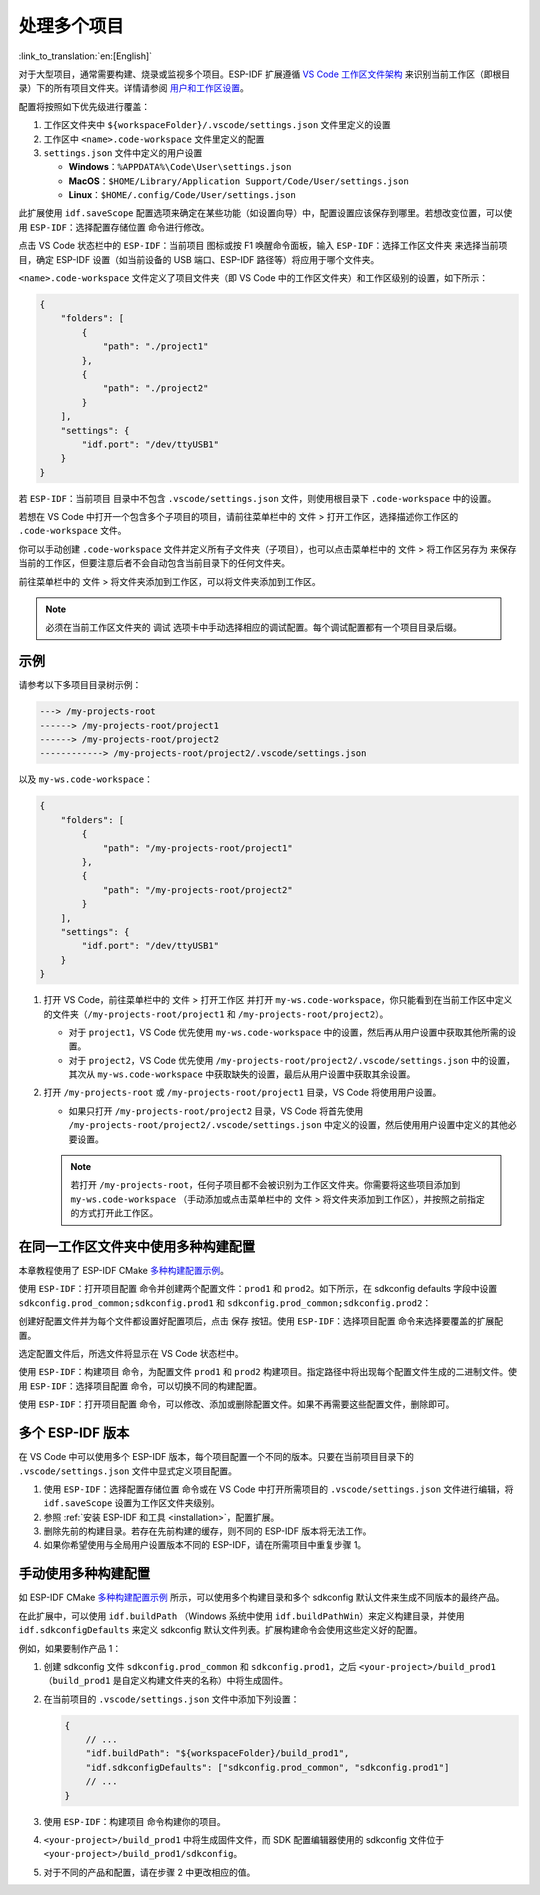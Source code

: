 .. _multiple projects:

处理多个项目
============

:link_to_translation:`en:[English]`

对于大型项目，通常需要构建、烧录或监视多个项目。ESP-IDF 扩展遵循 `VS Code 工作区文件架构 <https://code.visualstudio.com/docs/editor/multi-root-workspaces#_workspace-file-schema>`_ 来识别当前工作区（即根目录）下的所有项目文件夹。详情请参阅 `用户和工作区设置 <https://code.visualstudio.com/docs/getstarted/settings#_creating-user-and-workspace-settings>`_。

配置将按照如下优先级进行覆盖：

1.  工作区文件夹中 ``${workspaceFolder}/.vscode/settings.json`` 文件里定义的设置
2.  工作区中 ``<name>.code-workspace`` 文件里定义的配置
3.  ``settings.json`` 文件中定义的用户设置

    - **Windows**：``%APPDATA%\Code\User\settings.json``
    - **MacOS**：``$HOME/Library/Application Support/Code/User/settings.json``
    - **Linux**：``$HOME/.config/Code/User/settings.json``

此扩展使用 ``idf.saveScope`` 配置选项来确定在某些功能（如设置向导）中，配置设置应该保存到哪里。若想改变位置，可以使用 ``ESP-IDF：选择配置存储位置`` 命令进行修改。

点击 VS Code 状态栏中的 ``ESP-IDF：当前项目`` 图标或按 F1 唤醒命令面板，输入 ``ESP-IDF：选择工作区文件夹`` 来选择当前项目，确定 ESP-IDF 设置（如当前设备的 USB 端口、ESP-IDF 路径等）将应用于哪个文件夹。

``<name>.code-workspace`` 文件定义了项目文件夹（即 VS Code 中的工作区文件夹）和工作区级别的设置，如下所示：

.. code-block:: JSON

    {
        "folders": [
            {
                "path": "./project1"
            },
            {
                "path": "./project2"
            }
        ],
        "settings": {
            "idf.port": "/dev/ttyUSB1"
        }
    }

若 ``ESP-IDF：当前项目`` 目录中不包含 ``.vscode/settings.json`` 文件，则使用根目录下 ``.code-workspace`` 中的设置。

若想在 VS Code 中打开一个包含多个子项目的项目，请前往菜单栏中的 ``文件`` > ``打开工作区``，选择描述你工作区的 ``.code-workspace`` 文件。

你可以手动创建 ``.code-workspace`` 文件并定义所有子文件夹（子项目），也可以点击菜单栏中的 ``文件`` > ``将工作区另存为`` 来保存当前的工作区，但要注意后者不会自动包含当前目录下的任何文件夹。

前往菜单栏中的 ``文件`` > ``将文件夹添加到工作区``，可以将文件夹添加到工作区。

.. note::

    必须在当前工作区文件夹的 ``调试`` 选项卡中手动选择相应的调试配置。每个调试配置都有一个项目目录后缀。

示例
----

请参考以下多项目目录树示例：

.. code-block::

    ---> /my-projects-root
    ------> /my-projects-root/project1
    ------> /my-projects-root/project2
    ------------> /my-projects-root/project2/.vscode/settings.json


以及 ``my-ws.code-workspace``：

.. code-block:: JSON

    {
        "folders": [
            {
                "path": "/my-projects-root/project1"
            },
            {
                "path": "/my-projects-root/project2"
            }
        ],
        "settings": {
            "idf.port": "/dev/ttyUSB1"
        }
    }

1.  打开 VS Code，前往菜单栏中的 ``文件`` > ``打开工作区`` 并打开 ``my-ws.code-workspace``，你只能看到在当前工作区中定义的文件夹（``/my-projects-root/project1`` 和 ``/my-projects-root/project2``）。

    - 对于 ``project1``，VS Code 优先使用 ``my-ws.code-workspace`` 中的设置，然后再从用户设置中获取其他所需的设置。
    - 对于 ``project2``，VS Code 优先使用 ``/my-projects-root/project2/.vscode/settings.json`` 中的设置，其次从 ``my-ws.code-workspace`` 中获取缺失的设置，最后从用户设置中获取其余设置。

2.  打开 ``/my-projects-root`` 或 ``/my-projects-root/project1`` 目录，VS Code 将使用用户设置。

    - 如果只打开 ``/my-projects-root/project2`` 目录，VS Code 将首先使用 ``/my-projects-root/project2/.vscode/settings.json`` 中定义的设置，然后使用用户设置中定义的其他必要设置。

    .. note::

        若打开 ``/my-projects-root``，任何子项目都不会被识别为工作区文件夹。你需要将这些项目添加到 ``my-ws.code-workspace`` （手动添加或点击菜单栏中的 ``文件`` > ``将文件夹添加到工作区``），并按照之前指定的方式打开此工作区。

在同一工作区文件夹中使用多种构建配置
------------------------------------

本章教程使用了 ESP-IDF CMake `多种构建配置示例 <https://github.com/espressif/esp-idf/tree/master/examples/build_system/cmake/multi_config>`_。

使用 ``ESP-IDF：打开项目配置`` 命令并创建两个配置文件：``prod1`` 和 ``prod2``。如下所示，在 sdkconfig defaults 字段中设置 ``sdkconfig.prod_common;sdkconfig.prod1`` 和 ``sdkconfig.prod_common;sdkconfig.prod2``：

.. image:: ../../../media/tutorials/project_conf/enterConfigName.png

.. image:: ../../../media/tutorials/project_conf/prod1.png

.. image:: ../../../media/tutorials/project_conf/prod2.png

创建好配置文件并为每个文件都设置好配置项后，点击 ``保存`` 按钮。使用 ``ESP-IDF：选择项目配置`` 命令来选择要覆盖的扩展配置。

.. image:: ../../../media/tutorials/project_conf/selectConfig.png

选定配置文件后，所选文件将显示在 VS Code 状态栏中。

.. image:: ../../../media/tutorials/project_conf/configInStatusBar.png

使用 ``ESP-IDF：构建项目`` 命令，为配置文件 ``prod1`` 和 ``prod2`` 构建项目。指定路径中将出现每个配置文件生成的二进制文件。使用 ``ESP-IDF：选择项目配置`` 命令，可以切换不同的构建配置。

使用 ``ESP-IDF：打开项目配置`` 命令，可以修改、添加或删除配置文件。如果不再需要这些配置文件，删除即可。

多个 ESP-IDF 版本
-----------------

在 VS Code 中可以使用多个 ESP-IDF 版本，每个项目配置一个不同的版本。只要在当前项目目录下的 ``.vscode/settings.json`` 文件中显式定义项目配置。

1. 使用 ``ESP-IDF：选择配置存储位置`` 命令或在 VS Code 中打开所需项目的 ``.vscode/settings.json`` 文件进行编辑，将 ``idf.saveScope`` 设置为工作区文件夹级别。

2. 参照 :ref:`安装 ESP-IDF 和工具 <installation>`，配置扩展。

3. 删除先前的构建目录。若存在先前构建的缓存，则不同的 ESP-IDF 版本将无法工作。

4. 如果你希望使用与全局用户设置版本不同的 ESP-IDF，请在所需项目中重复步骤 1。

手动使用多种构建配置
--------------------

如 ESP-IDF CMake `多种构建配置示例 <https://github.com/espressif/esp-idf/tree/master/examples/build_system/cmake/multi_config>`_ 所示，可以使用多个构建目录和多个 sdkconfig 默认文件来生成不同版本的最终产品。

在此扩展中，可以使用 ``idf.buildPath`` （Windows 系统中使用 ``idf.buildPathWin``）来定义构建目录，并使用 ``idf.sdkconfigDefaults`` 来定义 sdkconfig 默认文件列表。扩展构建命令会使用这些定义好的配置。

例如，如果要制作产品 1：

1.  创建 sdkconfig 文件 ``sdkconfig.prod_common`` 和 ``sdkconfig.prod1``，之后 ``<your-project>/build_prod1`` （``build_prod1`` 是自定义构建文件夹的名称）中将生成固件。
2.  在当前项目的 ``.vscode/settings.json`` 文件中添加下列设置：

    .. code-block:: JSON

        {
            // ...
            "idf.buildPath": "${workspaceFolder}/build_prod1",
            "idf.sdkconfigDefaults": ["sdkconfig.prod_common", "sdkconfig.prod1"]
            // ...
        }

3.  使用 ``ESP-IDF：构建项目`` 命令构建你的项目。

4.  ``<your-project>/build_prod1`` 中将生成固件文件，而 SDK 配置编辑器使用的 sdkconfig 文件位于 ``<your-project>/build_prod1/sdkconfig``。

5.  对于不同的产品和配置，请在步骤 2 中更改相应的值。
